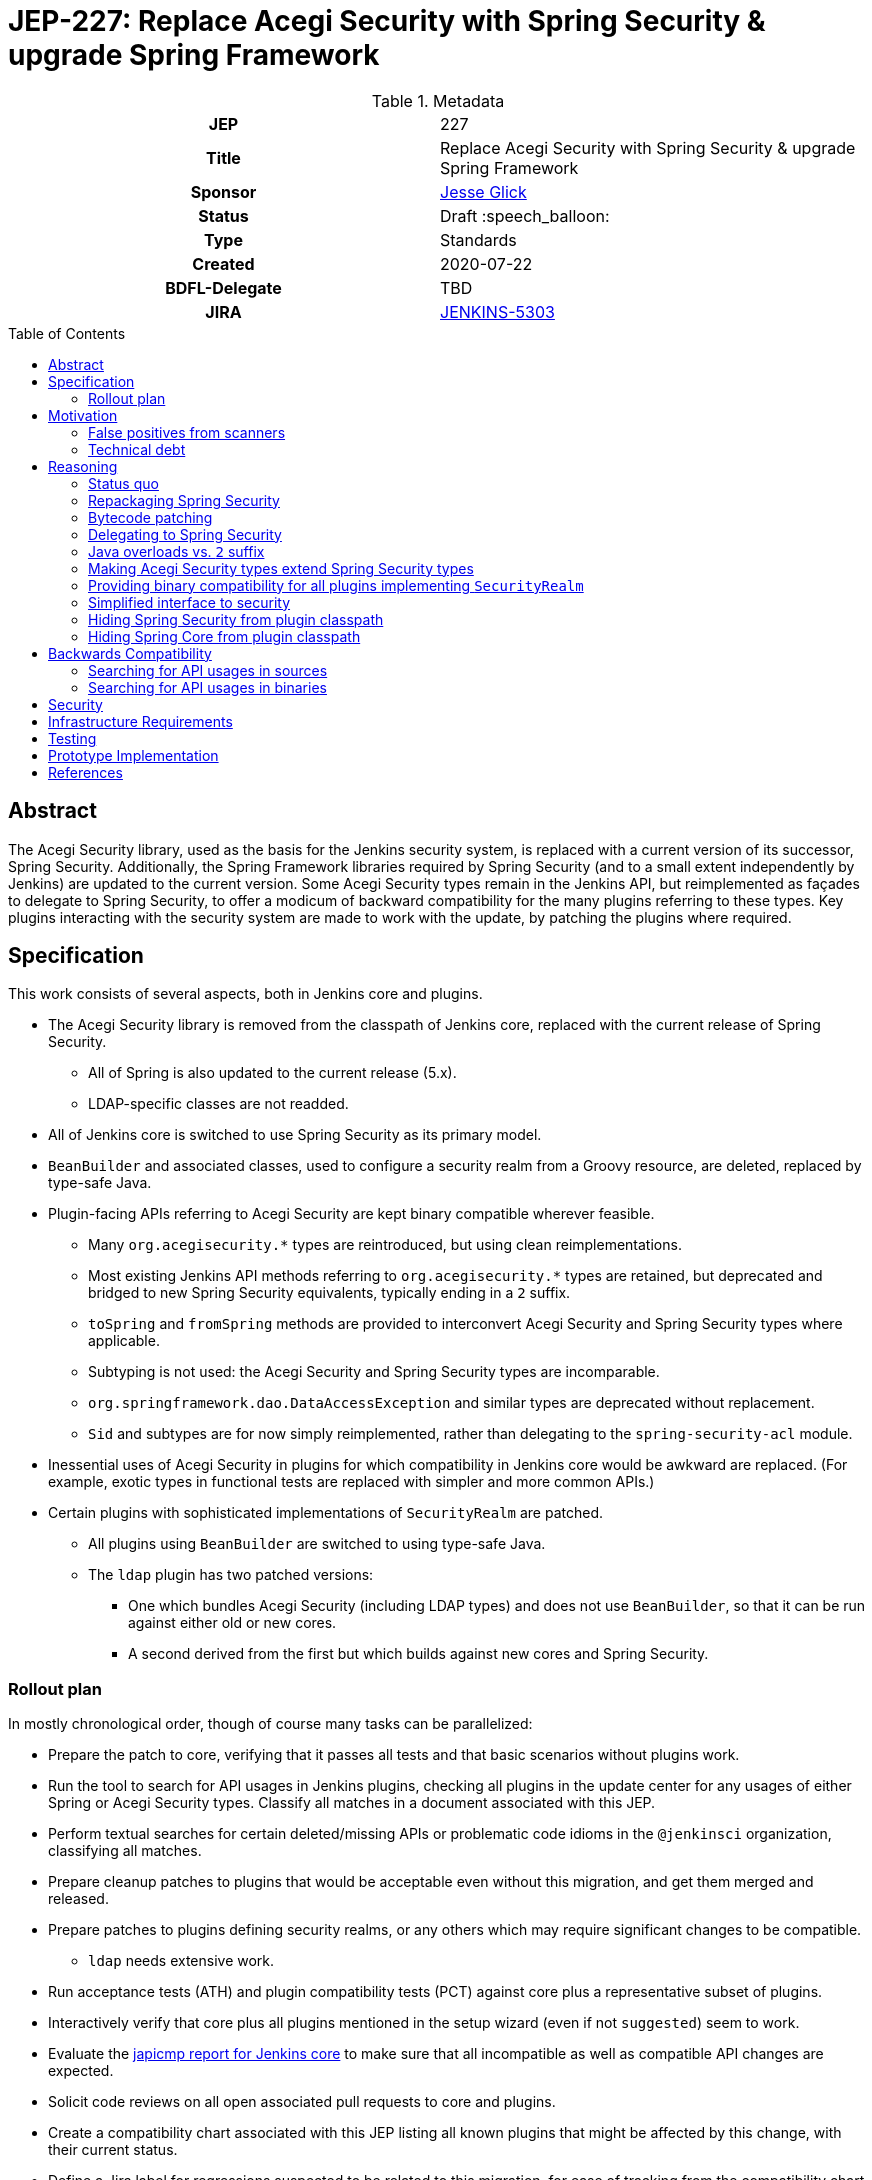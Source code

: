 = JEP-227: Replace Acegi Security with Spring Security & upgrade Spring Framework
:toc: preamble
:toclevels: 3
ifdef::env-github[]
:tip-caption: :bulb:
:note-caption: :information_source:
:important-caption: :heavy_exclamation_mark:
:caution-caption: :fire:
:warning-caption: :warning:
endif::[]

.Metadata
[cols="1h,1"]
|===
| JEP
| 227

| Title
| Replace Acegi Security with Spring Security & upgrade Spring Framework

| Sponsor
| link:https://github.com/jglick[Jesse Glick]

// Use the script `set-jep-status <jep-number> <status>` to update the status.
| Status
| Draft :speech_balloon:

| Type
| Standards

| Created
| 2020-07-22

| BDFL-Delegate
| TBD

| JIRA
| https://issues.jenkins-ci.org/browse/JENKINS-5303[JENKINS-5303]

// Uncomment when this JEP status is set to Accepted, Rejected or Withdrawn.
//| Resolution
//| :bulb: Link to relevant post in the jenkinsci-dev@ mailing list archives :bulb:

|===

== Abstract

The Acegi Security library, used as the basis for the Jenkins security system, is replaced with a current version of its successor, Spring Security.
Additionally, the Spring Framework libraries required by Spring Security (and to a small extent independently by Jenkins) are updated to the current version.
Some Acegi Security types remain in the Jenkins API, but reimplemented as façades to delegate to Spring Security,
to offer a modicum of backward compatibility for the many plugins referring to these types.
Key plugins interacting with the security system are made to work with the update, by patching the plugins where required.

== Specification

This work consists of several aspects, both in Jenkins core and plugins.

* The Acegi Security library is removed from the classpath of Jenkins core, replaced with the current release of Spring Security.
** All of Spring is also updated to the current release (5.x).
** LDAP-specific classes are not readded.
* All of Jenkins core is switched to use Spring Security as its primary model.
* `BeanBuilder` and associated classes, used to configure a security realm from a Groovy resource,
  are deleted, replaced by type-safe Java.
* Plugin-facing APIs referring to Acegi Security are kept binary compatible wherever feasible.
** Many `org.acegisecurity.*` types are reintroduced, but using clean reimplementations.
** Most existing Jenkins API methods referring to `org.acegisecurity.*` types are retained,
   but deprecated and bridged to new Spring Security equivalents, typically ending in a `2` suffix.
** `toSpring` and `fromSpring` methods are provided to interconvert Acegi Security and Spring Security types where applicable.
** Subtyping is not used: the Acegi Security and Spring Security types are incomparable.
** `org.springframework.dao.DataAccessException` and similar types are deprecated without replacement.
** `Sid` and subtypes are for now simply reimplemented, rather than delegating to the `spring-security-acl` module.
* Inessential uses of Acegi Security in plugins for which compatibility in Jenkins core would be awkward are replaced.
  (For example, exotic types in functional tests are replaced with simpler and more common APIs.)
* Certain plugins with sophisticated implementations of `SecurityRealm` are patched.
** All plugins using `BeanBuilder` are switched to using type-safe Java.
** The `ldap` plugin has two patched versions:
*** One which bundles Acegi Security (including LDAP types) and does not use `BeanBuilder`,
    so that it can be run against either old or new cores.
*** A second derived from the first but which builds against new cores and Spring Security.

=== Rollout plan

In mostly chronological order, though of course many tasks can be parallelized:

* Prepare the patch to core, verifying that it passes all tests and that basic scenarios without plugins work.
* Run the tool to search for API usages in Jenkins plugins,
  checking all plugins in the update center for any usages of either Spring or Acegi Security types.
  Classify all matches in a document associated with this JEP.
* Perform textual searches for certain deleted/missing APIs or problematic code idioms in the `@jenkinsci` organization, classifying all matches.
* Prepare cleanup patches to plugins that would be acceptable even without this migration, and get them merged and released.
* Prepare patches to plugins defining security realms, or any others which may require significant changes to be compatible.
** `ldap` needs extensive work.
* Run acceptance tests (ATH) and plugin compatibility tests (PCT) against core plus a representative subset of plugins.
* Interactively verify that core plus all plugins mentioned in the setup wizard (even if not `suggested`) seem to work.
* Evaluate the link:https://ci.jenkins.io/job/Core/job/jenkins/job/PR-4848/API_20compatibility/japicmp.html[japicmp report for Jenkins core] to make sure that all incompatible as well as compatible API changes are expected.
* Solicit code reviews on all open associated pull requests to core and plugins.
* Create a compatibility chart associated with this JEP listing all known plugins that might be affected by this change, with their current status.
* Define a Jira label for regressions suspected to be related to this migration,
  for ease of tracking from the compatibility chart and the JEP.
* Warn users of the upcoming changes, for example on the users’ mailing list, via blog post, social media, etc.
* Release the version of `ldap` bundling Acegi Security.
  (This may be done well in advance of the core release, so that most users will have already upgraded.)
* Release versions of other security realm plugins without `BeanBuilder`, such as `active-directory`.
* Release core, including a warning in the release notes about the risk.
* Release the version of `ldap` based on the new core release and using Spring Security.
* For a reasonable period of time (months?), monitor Jira for reported regressions
  as well as the overall score given to Jenkins weekly releases.
* Track the status of other “long-tail” plugins, offering advice and assistance to maintainers.

== Motivation

=== False positives from scanners

Many security-conscious organizations using, or planning to use, Jenkins will run off-the-shelf security scanners to look for known vulnerabilities.
These will commonly flag the extremely old Acegi Security and Spring Core libraries as susceptible and recommend upgrading.
While the Jenkins CERT team does not believe that any of these issues are actually exploitable in Jenkins,
it is time-consuming for the CERT team to respond to purported security reports,
and for users to justify exemptions from policy to use Jenkins anyway.

=== Technical debt

A lot of this code was written 13 years ago by Kohsuke, has barely been touched since,
and involves heavy modifications to Acegi Security functionality,
in some cases apparently to work around limitations that may well have been addressed years ago in Spring Security.
Working with long-obsolete APIs is tricky due to lack of knowledge—the Spring Security maintainer may barely remember how things were.
The Jenkins CERT team has to examine code for vulnerabilities rather than relying on community knowledge in CVEs.

== Reasoning

=== Status quo

Continuing to use Acegi Security indefinitely does not seem sustainable.

=== Repackaging Spring Security

It might seem to suffice to use something like the Maven Shade plugin
to take a recent Spring Security release and move types to `org.acegisecurity.*` packages.
That would ensure that Jenkins is using up-to-date implementation code,
without requiring plugins to switch packages.

However this idea presumes that the changes from Acegi Security to Spring Security 2
consisted solely of package (and occasionally type) renames,
and that Spring Security 3, 4, and 5 included only backward-compatible changes.
These assumptions do not hold:
while _many_ pieces of client code would indeed compile and run after merely updating type names,
there have been numerous changes which would break some clients:

* deleted types (e.g. `AcegiSecurityException` has no replacement)
* class refactorings (e.g., `HttpSessionContextIntegrationFilter` split into `SecurityContextPersistenceFilter` plus `SecurityContextRepository` and more)
* methods renamed, parameters deleted, and parameter and return types changed
  (e.g., `PasswordEncoder.encodePassword(String, Object)` → `String encode(CharSequence)`)

=== Bytecode patching

A related notion is to include Spring Security verbatim in Jenkins core,
and encourage plugins to compile against it directly,
but offer binary (not source) compatibility for existing plugin releases
by dynamically changing constant pool references in Java bytecode as it is loaded.
Jenkins already uses a `bytecode-compatibility-transformer` library to process `@AdaptField` annotations for binary compatibility;
this would be a more extensive transformation.

Besides the usual severe drawbacks of such tricks—opacity,
lack of interoperation with debuggers and other IDE tooling,
lack of source compatility—this approach suffers from the same problems as repackaging:
it would only even work for the relatively simple package/class renames.
(Trying to patch bytecode to accommodate deeper changes such as to method signatures
would require a large, complex tool that does not yet exist.)

=== Delegating to Spring Security

A possibility considered early during development was to have Jenkins core security implementation classes and plugins continue to refer to Acegi Security types,
but with the bodies of those types reimplemented to delegate to Spring Security equivalents.
This seemed very confusing as we would continue to have two related APIs in the classpath and in active use indefinitely.
It was also unclear how to make Jenkins implementation classes such as security filters work with such façades:
these classes dive heavily into details of the Acegi/Spring Security APIs, so would need numerous Acegi Security types to delegate, even if no plugin ever cared.

=== Java overloads vs. `2` suffix

In certain cases, a Spring version of a method could have been defined as a Java overload.
For example, `AccessControlled.hasPermission(Authentication, Permission)` could have had two overloads,
one for `org.acegisecurity.Authentication` and one for `org.springframework.security.core.Authentication`.

However in many cases the method changed _return_ type, which Java overloads do not support, meaning a new method name was required.
The convention in Jenkins APIs is to append `2` to replacement interfaces or methods (or `3` after `2`, etc.) so that was adopted here,
and for consistency was used in all cases even where an overload could have been used.

Thus a plugin developer moving to a post-Spring Jenkins baseline has a straightforward rule for most of the changes:
replace Acegi Security with Spring Security in `import` statements,
and append `2` to method calls or overrides where required to satisfy the compiler.
(There are a few other common changes which do not fit into this pattern, according to design changes in Spring Security,
such as `GrantedAuthority[]` changing to `Collection<? extends GrantedAuthority>`.)

=== Making Acegi Security types extend Spring Security types

Early attempt to bridge Acegi Security types to Spring Security types involved using subtype relationships.
For example, `org.acegisecurity.Authentication` would extend `org.springframework.security.core.Authentication`,
so you could just use an implementation of the older interface wherever the newer interface was expected.

This quickly became difficult.
Some methods could not be declared as overrides;
in this example, the return type of `getAuthorities` changed from `GrantedAuthority[]` to `Collection<? extends GrantedAuthority>`.
A more subtle problem involved covariance and contravariance in interface signatures referring to other interfaces in the API.
Keeping the types distinct and offering methods to interconvert turned out to be easier to reason about.

Initially a special case was made for exception types.
Since an exception can be thrown up through a call stack and caught by code anywhere,
it is not possible to use interconversion methods in all cases.
The key problem is `hudson.security.AccessDeniedException2`, thrown from failed ACL permission checks.
A link:https://github.com/search?q=user%3Ajenkinsci+%22catch+%28AccessDeniedException%22&type=Code[number of places] not just in core but plugins
catch its supertype `org.acegisecurity.AccessDeniedException`
in order to recover gracefully from lack of permissions.
Therefore, for compatibility, `AccessDeniedException2` was initially made to implement both the Acegi Security and Spring Security versions of `AccessDeniedException`,
and similarly for other exception types defined in Acegi Security.
Unfortunately even this caused errors:

[source]
----
java.lang.VerifyError: Stack map does not match the one at exception handler 173
Exception Details:
  Location:
    org/jenkinsci/plugins/matrixauth/AuthorizationContainerDescriptor.doCheckName_(Ljava/lang/String;Lhudson/security/AccessControlled;Lhudson/security/Permission;)Lhudson/util/FormValidation; @173: astore
  Reason:
    Type 'org/acegisecurity/userdetails/UsernameNotFoundException' (current frame, stack[0]) is not assignable to 'org/springframework/core/NestedRuntimeException' (stack map, stack[0])
----

=== Providing binary compatibility for all plugins implementing `SecurityRealm`

Some plugins like `sfee` which implement `SecurityRealm` pose a special problem.
When using complex features of Acegi Security,
such as classes like `ProviderManager` which are difficult to provide compatible replacements for,
these may simply require new releases built against a new Jenkins baseline and thus Spring Security.
However it is unclear how users would get the new version of Jenkins and the new version of the plugin _atomically_
(even assuming they read release notes in advance):
the update center lets you download a plugin update to be installed after next start,
which could be timed to coincide with a core update,
but you could not download a plugin update declared to require a newer core version than you currently run.
Worse, you cannot just upgrade Jenkins and immediately select the plugin update and restart again,
since you would not be able to log in after the first restart if the security realm did not work!

Even assuming the timing issue is resolved, publishing new releases of all these plugins would be a significant effort.
Fortunately there are not that many of them.

At least in the case of the `ldap` plugin,
it suffices to bundle `acegi-security-1.0.7.jar` and `spring-dao-1.2.9.jar`,
which are ignored in old versions of Jenkins,
but actually used in new Jenkins as an overlay
(using the core-defined stubs plus other types not overridden in core):
the only interaction with Jenkins exported APIs involves methods with compatibility bridges.
It _is_ necessary to remove usages of `BeanBuilder` and switch to configuration in Java code.

Simple implementations of `AbstractPasswordBasedSecurityRealm`, such as in the `pam-auth` plugin,
work without modifications.
Some SSO plugins, such as `github-oauth`, also work without modifications.

=== Simplified interface to security

Many plugins do nothing complicated with Acegi Security types but are obliged to refer to this API to work with other parts of Jenkins.
We may be able to introduce a new simplified API in `jenkins.security.*` to hide the details of Spring Security and cover the operations most commonly required by plugins:

* obtain current identity, whether a real person ~ `User` or `SYSTEM` or `ANONYMOUS` or an unidentified but authenticated person
* check password
* temporarily switch identity
* check permissions
This would arguably increase ease of use of the API, and insulate most plugins from possible future incompatibilities in Spring Security.
On the other hand, it would not suffice for plugins implementing `SecurityRealm`.

=== Hiding Spring Security from plugin classpath

Probably feasible for typical plugins, but unclear how this would work for plugins implementing `SecurityRealm` in general.
For example, `ldap` makes use of the Acegi/Spring Security type `LdapUserDetails`, a subtype of `UserDetails`.
Currently this is returned directly from API implementation methods.
If Jenkins core required use of its own types, this would need to converted from Acegi/Spring Security.
And that conversion could not be _defined_ in Jenkins core for common use.

=== Hiding Spring Core from plugin classpath

JENKINS-49555 proposes this, to make it easier for plugins to bundle third-party libraries which use Spring Core.
It is unclear if that would be possible if Spring Security, which depends on Spring Core,
 _is_ reëxported from Jenkins core (i.e., not “hidden”)—do Spring Security types mention Spring Core types?

== Backwards Compatibility

This JEP consists almost primarily of backwards compatibility concerns.
See the link:compatibility.adoc[compatibility table] for current status.

It may be possible to use the detached plugin mechanism to offer upgrades of difficult plugins automatically.
However the only detached plugins which implement security realms, `ldap` and `pam-auth`,
can already run in either old or new Jenkins cores.
At least the required update to the `ldap` plugin can be done via this mechanism.

The ability to override basic security component configuration in Jenkins via Groovy files,
either in core via `SecurityFilters.groovy` or in a security realm plugin such as `ldap` via `LDAPBindSecurityRealm.groovy`,
has been removed.
Customizations to security-related settings now need to go through regular supported configuration (GUI or JCasC).

=== Searching for API usages in sources

There are some code idioms (in both main and test sources) which cannot or will not be made compatible and which just need to be adjusted:

* link:https://github.com/search?ref=simplesearch&type=Code&q=user%3Ajenkinsci+%22catch+(AccessDeniedException%22[`catch (AccessDeniedException …)`]
* link:https://github.com/search?ref=simplesearch&type=Code&q=user%3Ajenkinsci+%22catch+(AccessDeniedException2%22[`catch (AccessDeniedException2 …)`]
* link:https://github.com/search?ref=simplesearch&type=Code&q=user%3Ajenkinsci+%22expected+%3D+AccessDeniedException.class%22[`expected = AccessDeniedException.class`]
* link:https://github.com/search?ref=simplesearch&type=Code&q=user%3Ajenkinsci+%22expected+%3D+AccessDeniedException2.class%22[`expected = AccessDeniedException2.class`]
* link:https://github.com/search?ref=simplesearch&type=Code&q=user%3Ajenkinsci+%22instanceof+AccessDeniedException%22[`instanceof AccessDeniedException`]
* link:https://github.com/search?ref=simplesearch&type=Code&q=user%3Ajenkinsci+%22instanceof+AccessDeniedException2%22[`instanceof AccessDeniedException2`]
* link:https://github.com/search?ref=simplesearch&type=Code&q=user%3Ajenkinsci+PrincipalAcegiUserToken[`PrincipalAcegiUserToken`]
* link:https://github.com/search?ref=simplesearch&type=Code&q=user%3Ajenkinsci+TestingAuthenticationToken[`TestingAuthenticationToken`]

=== Searching for API usages in binaries

Create `/tmp/additionalClasses` with initial content taken from review of the core PR, such as:

[source]
----
hudson/security/AccessDeniedException2
hudson/security/AccessDeniedHandlerImpl
hudson/security/AuthenticationManagerProxy
hudson/security/AuthenticationProcessingFilter2
hudson/security/ContainerAuthentication
hudson/security/DeferredCreationLdapAuthoritiesPopulator
hudson/security/HttpSessionContextIntegrationFilter2
hudson/security/HudsonAuthenticationEntryPoint
hudson/security/HudsonPrivateSecurityRealm$Details
hudson/security/InvalidatableUserDetails
hudson/security/NotSerilizableSecurityContext
hudson/security/RememberMeServicesProxy
hudson/security/TokenBasedRememberMeServices2
hudson/security/UserDetailsServiceProxy
hudson/security/UserMayOrMayNotExistException
hudson/util/spring/BeanBuilder
hudson/util/spring/BeanConfiguration
hudson/util/spring/ClosureScript
hudson/util/spring/DefaultBeanConfiguration
hudson/util/spring/DefaultRuntimeSpringConfiguration
hudson/util/spring/RuntimeSpringConfiguration
jenkins/security/ExceptionTranslationFilter
jenkins/security/NonSerializableSecurityContext
jenkins/security/UserDetailsCache
----

Add all Acegi Security and Spring types:

[source,bash]
----
mvn -f jenkinsci/jenkins -pl core dependency:tree | \
  perl -n -e 'if (/([^ ]+):((spring|acegi).+):jar:(.+):compile/) {my $g = $1; $g =~ tr!.!/!; print("$ENV{HOME}/.m2/repository/$g/$2/$4/$2-$4.jar\n")}' | \
  xargs -n1 jar tf | fgrep .class | sed -e 's/.class$//' | sort | uniq >> /tmp/additionalClasses
----

Then use `jenkins-infra/usage-in-plugins` to look for usages in plugins, including those in CloudBees CI:

[source,bash]
----
mvn process-classes exec:exec -Dexec.executable=java -Dexec.args='-classpath %classpath org.jenkinsci.deprecatedusage.Main --additionalClasses /space/tmp/additionalClasses --onlyIncludeSpecified --updateCenter https://jenkins-updates.cloudbees.com/update-center/envelope-core-oc/update-center.json?version=2.235.5.1,https://jenkins-updates.cloudbees.com/update-center/envelope-core-mm/update-center.json?version=2.235.5.1'
----

producing a long report.

(This pair of UCs is very nearly a superset of the default Jenkins UC.)

Alternately, the search can be focused on types which do _not_ have a supposedly compatible replacement, by deleting these, such as:

[source]
----
hudson/security/AccessDeniedException2
hudson/security/UserMayOrMayNotExistException
org/acegisecurity/AccessDeniedException
org/acegisecurity/AcegiSecurityException
org/acegisecurity/acls/sid/GrantedAuthoritySid
org/acegisecurity/acls/sid/PrincipalSid
org/acegisecurity/acls/sid/Sid
org/acegisecurity/Authentication
org/acegisecurity/AuthenticationException
org/acegisecurity/AuthenticationManager
org/acegisecurity/AuthenticationServiceException
org/acegisecurity/BadCredentialsException
org/acegisecurity/context/SecurityContext
org/acegisecurity/context/SecurityContextHolder
org/acegisecurity/context/SecurityContextImpl
org/acegisecurity/GrantedAuthority
org/acegisecurity/GrantedAuthorityImpl
org/acegisecurity/providers/AbstractAuthenticationToken
org/acegisecurity/providers/anonymous/AnonymousAuthenticationToken
org/acegisecurity/providers/AuthenticationProvider
org/acegisecurity/providers/dao/AbstractUserDetailsAuthenticationProvider
org/acegisecurity/providers/UsernamePasswordAuthenticationToken
org/acegisecurity/ui/rememberme/RememberMeServices
org/acegisecurity/ui/WebAuthenticationDetails
org/acegisecurity/userdetails/User
org/acegisecurity/userdetails/UserDetails
org/acegisecurity/userdetails/UserDetailsService
org/acegisecurity/userdetails/UsernameNotFoundException
org/springframework/dao/DataAccessException
org/springframework/dao/DataAccessResourceFailureException
org/springframework/dao/DataRetrievalFailureException
----

producing a much shorter report.
Some matches are from plugins which already have preparatory patches.
A number of the remaining matches are Spring types that are _probably_ compatible from 2.x to 5.x.

You can also check the link:https://ci.jenkins.io/job/Core/job/jenkins/job/PR-4848/API_20compatibility/japicmp.html[japicmp report for Jenkins core].

== Security

This JEP changes Jenkins code fundamental to security and so introduces inherent security risks.
There is no _specific, expected_ risk.

== Infrastructure Requirements

If binary compatibility cannot be offered for critical plugins,
and the issue cannot be handled by code running inside Jenkins core itself,
there may be a need to make changes to the Jenkins update center (JENKINS-49651).
No such cases are currently expected.

== Testing

There is an extensive need for testing associated with this change, due to the high risk of regression.
It is unclear how extensive test coverage in Jenkins core really is when it comes to subtle aspects of the security system dating from 2007.

`plugin-compat-tester` is of use to detect plugin incompatibilities.

`acceptance-test-harness` is needed, especially with Dockerized fixtures,
to run smoke tests of security-related workflows such as LDAP authentication.

CloudBees is running the ATH & PCT against patched Jenkins core and many popular plugins
(link:https://docs.cloudbees.com/search?&type=ci-plugins&ci-plugins-tier=verified[“Tier 1”] and link:https://docs.cloudbees.com/search?&type=ci-plugins&ci-plugins-tier=compatible[“Tier 2”]).

== Prototype Implementation

* link:https://github.com/jenkinsci/jenkins/pull/4848[jenkins #4848]

== References

* Reference implementation
** link:https://github.com/jenkinsci/jenkins/pull/4848[jenkins #4848] (upgrade to Spring Security 5 by jglick)
* Tracking
** link:compatibility.adoc[Compatibility table]
* Generated reports
** link:https://ci.jenkins.io/job/Core/job/jenkins/job/PR-4848/API_20compatibility/japicmp.html[japicmp report for Jenkins core]
* Searching for usages of Acegi Security in plugins
** link:https://github.com/jenkins-infra/usage-in-plugins/pull/15[usage-in-plugins #15] (PoC by Wadeck)
** link:https://github.com/jenkins-infra/usage-in-plugins/pull/16[usage-in-plugins #16] (general improvement by jglick)
** link:https://github.com/jenkins-infra/usage-in-plugins/pull/17[usage-in-plugins #17] (public UC fix by jglick)
* Exploratory work
** link:https://github.com/Wadeck/poc-acegi-security-facade-lib[poc-acegi-security-facade-lib] (PoC by Wadeck)
** link:https://github.com/jenkinsci/jenkins/pull/4844[jenkins #4844] (PoC by Wadeck)
* Issues of interest
** link:https://issues.jenkins-ci.org/browse/JENKINS-5303[JENKINS-5303] _Upgrade Acegi Security to the latest Spring Security release_
** link:https://issues.jenkins-ci.org/browse/JENKINS-49555[JENKINS-49555] _Split most of Spring Framework out of core_
** link:https://issues.jenkins-ci.org/browse/JENKINS-49651[JENKINS-49651] _Extend plugin/update center metadata with known incompatibilities_
** link:https://issues.jenkins-ci.org/browse/JENKINS-41827[JENKINS-41827] _JenkinsRule mode to use realistic class loading_
* Miscellany
** link:https://github.com/jenkinsci/ldap-plugin/pull/17/files#r113542499[discussion in ldap-plugin #17] about supported configuration vs. Groovy bean bindings
** link:https://github.com/jenkinsci/bytecode-compatibility-transformer[bytecode-compatibility-transformer]
** link:https://github.com/siom79/japicmp/pull/266[japicmp #266] (fix for classpath handling by jglick)
* Tips on migrating between Spring Security versions
** https://dzone.com/articles/pathway-acegi-spring-security-[Acegi → 2] (unofficial)
** http://www.integratingstuff.com/2011/04/30/migrating-from-spring-security-2-to-spring-security-3/[2 → 3] (unofficial)
** link:https://docs.spring.io/spring-security/site/migrate/current/3-to-4/html5/migrate-3-to-4-xml.html[3 → 4] (official)
** link:https://github.com/spring-projects/spring-security/issues/4874[4 → 5] (requested)
** link:https://docs.spring.io/spring-ldap/docs/current/reference/#spring-ldap-new-2.0[Spring LDAP 1.3.x → 2.0] (official)
